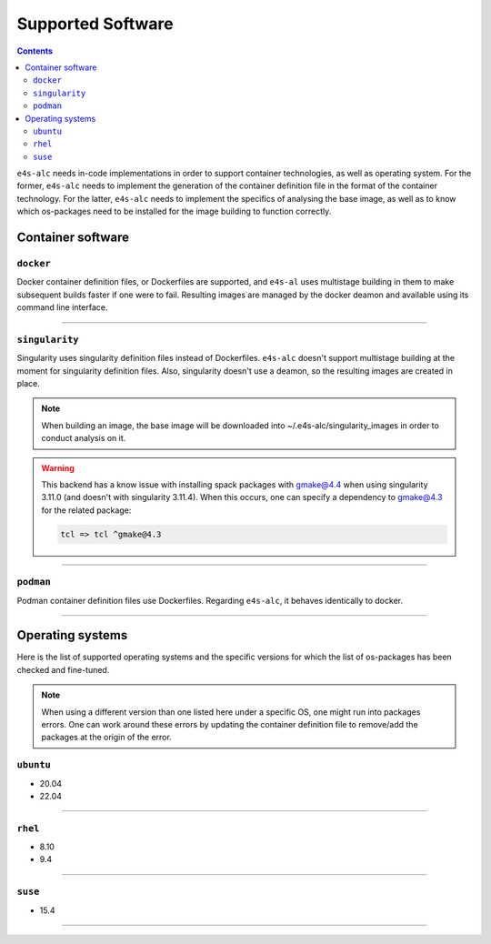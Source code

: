 .. _alc_params:

===============
Supported Software
===============


.. contents:: 
   :depth: 3

``e4s-alc`` needs in-code implementations in order to support container technologies, as well as operating system. For the former, ``e4s-alc`` needs to implement the generation of the container definition file in the format of the container technology. For the latter, ``e4s-alc`` needs to implement the specifics of analysing the base image, as well as to know which os-packages need to be installed for the image building to function correctly.

---------------------
Container software
---------------------

~~~~~~~~~~~
``docker``
~~~~~~~~~~~

Docker container definition files, or Dockerfiles are supported, and ``e4s-al`` uses multistage building in them to make subsequent builds faster if one were to fail. Resulting images are managed by the docker deamon and available using its command line interface.

----

~~~~~~~~~~~~
``singularity``
~~~~~~~~~~~~

Singularity uses singularity definition files instead of Dockerfiles. ``e4s-alc`` doesn't support multistage building at the moment for singularity definition files. Also, singularity doesn't use a deamon, so the resulting images are created in place.

.. note::
    When building an image, the base image will be downloaded into ~/.e4s-alc/singularity_images in order to conduct analysis on it.

.. warning::
    This backend has a know issue with installing spack packages with gmake@4.4 when using singularity 3.11.0 (and doesn't with singularity 3.11.4). When this occurs, one can specify a dependency to gmake@4.3 for the related package:
    
    .. code-block::
    
     tcl => tcl ^gmake@4.3

----

~~~~~~~~~
``podman``
~~~~~~~~~

Podman container definition files use Dockerfiles. Regarding ``e4s-alc``, it behaves identically to docker.

----


-----------------------
Operating systems
-----------------------

Here is the list of supported operating systems and the specific versions for which the list of os-packages has been checked and fine-tuned.

.. note::
    When using a different version than one listed here under a specific OS, one might run into packages errors. One can work around these errors by updating the container definition file to remove/add the packages at the origin of the error.
..
    _this: You can see how to update the source code

~~~~~~~~~~~~~~~~~~~~~~~~~~~~~
``ubuntu``
~~~~~~~~~~~~~~~~~~~~~~~~~~~~~

* 20.04
* 22.04

----

~~~~~~~~~~~~~~~~
``rhel``
~~~~~~~~~~~~~~~~

* 8.10
* 9.4

----

~~~~~~~~~~~~~~~
``suse``
~~~~~~~~~~~~~~~

* 15.4

----

